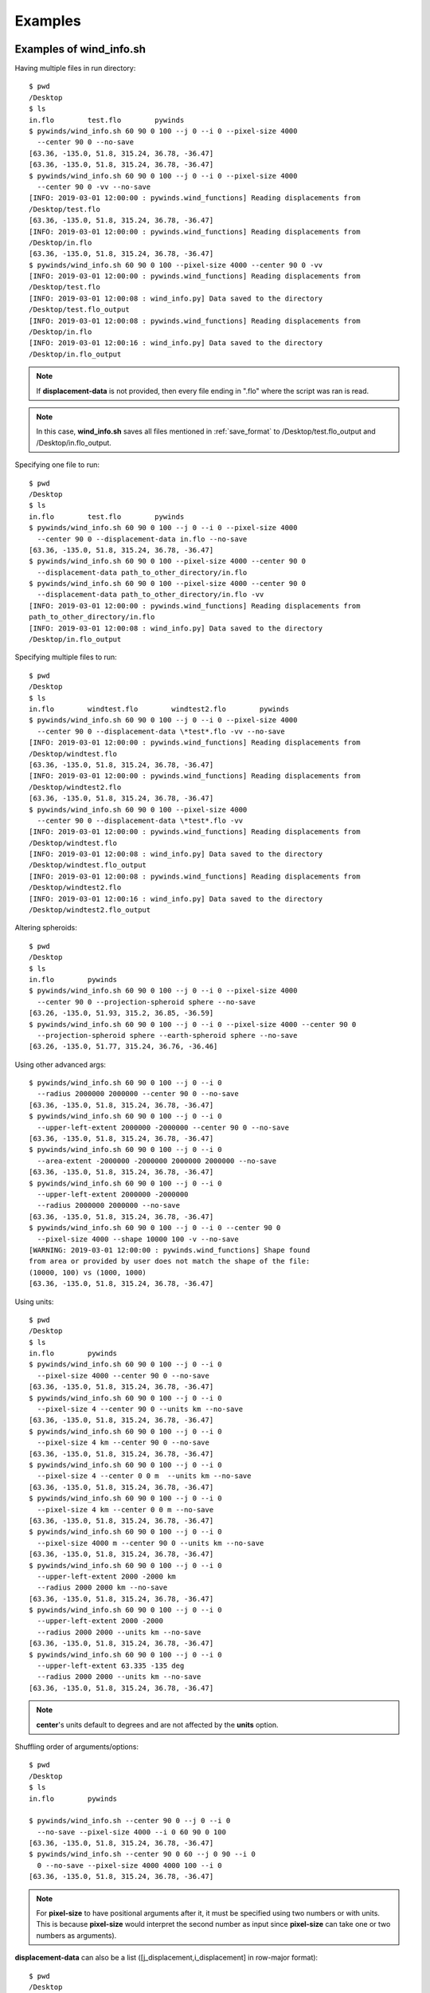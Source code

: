 Examples
========

.. _examples_of_wind_info.sh:

Examples of wind_info.sh
------------------------

Having multiple files in run directory::

    $ pwd
    /Desktop
    $ ls
    in.flo        test.flo        pywinds
    $ pywinds/wind_info.sh 60 90 0 100 --j 0 --i 0 --pixel-size 4000
      --center 90 0 --no-save
    [63.36, -135.0, 51.8, 315.24, 36.78, -36.47]
    [63.36, -135.0, 51.8, 315.24, 36.78, -36.47]
    $ pywinds/wind_info.sh 60 90 0 100 --j 0 --i 0 --pixel-size 4000
      --center 90 0 -vv --no-save
    [INFO: 2019-03-01 12:00:00 : pywinds.wind_functions] Reading displacements from
    /Desktop/test.flo
    [63.36, -135.0, 51.8, 315.24, 36.78, -36.47]
    [INFO: 2019-03-01 12:00:00 : pywinds.wind_functions] Reading displacements from
    /Desktop/in.flo
    [63.36, -135.0, 51.8, 315.24, 36.78, -36.47]
    $ pywinds/wind_info.sh 60 90 0 100 --pixel-size 4000 --center 90 0 -vv
    [INFO: 2019-03-01 12:00:00 : pywinds.wind_functions] Reading displacements from
    /Desktop/test.flo
    [INFO: 2019-03-01 12:00:08 : wind_info.py] Data saved to the directory
    /Desktop/test.flo_output
    [INFO: 2019-03-01 12:00:08 : pywinds.wind_functions] Reading displacements from
    /Desktop/in.flo
    [INFO: 2019-03-01 12:00:16 : wind_info.py] Data saved to the directory
    /Desktop/in.flo_output


.. note::

    If **displacement-data** is not provided, then every file ending in ".flo" where the script was ran is read.

.. note::

    In this case, **wind_info.sh** saves all files mentioned in :ref:`save_format`
    to /Desktop/test.flo_output and /Desktop/in.flo_output.

Specifying one file to run::

    $ pwd
    /Desktop
    $ ls
    in.flo        test.flo        pywinds
    $ pywinds/wind_info.sh 60 90 0 100 --j 0 --i 0 --pixel-size 4000
      --center 90 0 --displacement-data in.flo --no-save
    [63.36, -135.0, 51.8, 315.24, 36.78, -36.47]
    $ pywinds/wind_info.sh 60 90 0 100 --pixel-size 4000 --center 90 0
      --displacement-data path_to_other_directory/in.flo
    $ pywinds/wind_info.sh 60 90 0 100 --pixel-size 4000 --center 90 0
      --displacement-data path_to_other_directory/in.flo -vv
    [INFO: 2019-03-01 12:00:00 : pywinds.wind_functions] Reading displacements from
    path_to_other_directory/in.flo
    [INFO: 2019-03-01 12:00:08 : wind_info.py] Data saved to the directory
    /Desktop/in.flo_output


Specifying multiple files to run::

    $ pwd
    /Desktop
    $ ls
    in.flo        windtest.flo        windtest2.flo        pywinds
    $ pywinds/wind_info.sh 60 90 0 100 --j 0 --i 0 --pixel-size 4000
      --center 90 0 --displacement-data \*test*.flo -vv --no-save
    [INFO: 2019-03-01 12:00:00 : pywinds.wind_functions] Reading displacements from
    /Desktop/windtest.flo
    [63.36, -135.0, 51.8, 315.24, 36.78, -36.47]
    [INFO: 2019-03-01 12:00:00 : pywinds.wind_functions] Reading displacements from
    /Desktop/windtest2.flo
    [63.36, -135.0, 51.8, 315.24, 36.78, -36.47]
    $ pywinds/wind_info.sh 60 90 0 100 --pixel-size 4000
      --center 90 0 --displacement-data \*test*.flo -vv
    [INFO: 2019-03-01 12:00:00 : pywinds.wind_functions] Reading displacements from
    /Desktop/windtest.flo
    [INFO: 2019-03-01 12:00:08 : wind_info.py] Data saved to the directory
    /Desktop/windtest.flo_output
    [INFO: 2019-03-01 12:00:08 : pywinds.wind_functions] Reading displacements from
    /Desktop/windtest2.flo
    [INFO: 2019-03-01 12:00:16 : wind_info.py] Data saved to the directory
    /Desktop/windtest2.flo_output


Altering spheroids::

    $ pwd
    /Desktop
    $ ls
    in.flo        pywinds
    $ pywinds/wind_info.sh 60 90 0 100 --j 0 --i 0 --pixel-size 4000
      --center 90 0 --projection-spheroid sphere --no-save
    [63.26, -135.0, 51.93, 315.2, 36.85, -36.59]
    $ pywinds/wind_info.sh 60 90 0 100 --j 0 --i 0 --pixel-size 4000 --center 90 0
      --projection-spheroid sphere --earth-spheroid sphere --no-save
    [63.26, -135.0, 51.77, 315.24, 36.76, -36.46]


Using other advanced args::

    $ pywinds/wind_info.sh 60 90 0 100 --j 0 --i 0
      --radius 2000000 2000000 --center 90 0 --no-save
    [63.36, -135.0, 51.8, 315.24, 36.78, -36.47]
    $ pywinds/wind_info.sh 60 90 0 100 --j 0 --i 0
      --upper-left-extent 2000000 -2000000 --center 90 0 --no-save
    [63.36, -135.0, 51.8, 315.24, 36.78, -36.47]
    $ pywinds/wind_info.sh 60 90 0 100 --j 0 --i 0
      --area-extent -2000000 -2000000 2000000 2000000 --no-save
    [63.36, -135.0, 51.8, 315.24, 36.78, -36.47]
    $ pywinds/wind_info.sh 60 90 0 100 --j 0 --i 0
      --upper-left-extent 2000000 -2000000
      --radius 2000000 2000000 --no-save
    [63.36, -135.0, 51.8, 315.24, 36.78, -36.47]
    $ pywinds/wind_info.sh 60 90 0 100 --j 0 --i 0 --center 90 0
      --pixel-size 4000 --shape 10000 100 -v --no-save
    [WARNING: 2019-03-01 12:00:00 : pywinds.wind_functions] Shape found
    from area or provided by user does not match the shape of the file:
    (10000, 100) vs (1000, 1000)
    [63.36, -135.0, 51.8, 315.24, 36.78, -36.47]


Using units::

    $ pwd
    /Desktop
    $ ls
    in.flo        pywinds
    $ pywinds/wind_info.sh 60 90 0 100 --j 0 --i 0
      --pixel-size 4000 --center 90 0 --no-save
    [63.36, -135.0, 51.8, 315.24, 36.78, -36.47]
    $ pywinds/wind_info.sh 60 90 0 100 --j 0 --i 0
      --pixel-size 4 --center 90 0 --units km --no-save
    [63.36, -135.0, 51.8, 315.24, 36.78, -36.47]
    $ pywinds/wind_info.sh 60 90 0 100 --j 0 --i 0
      --pixel-size 4 km --center 90 0 --no-save
    [63.36, -135.0, 51.8, 315.24, 36.78, -36.47]
    $ pywinds/wind_info.sh 60 90 0 100 --j 0 --i 0
      --pixel-size 4 --center 0 0 m  --units km --no-save
    [63.36, -135.0, 51.8, 315.24, 36.78, -36.47]
    $ pywinds/wind_info.sh 60 90 0 100 --j 0 --i 0
      --pixel-size 4 km --center 0 0 m --no-save
    [63.36, -135.0, 51.8, 315.24, 36.78, -36.47]
    $ pywinds/wind_info.sh 60 90 0 100 --j 0 --i 0
      --pixel-size 4000 m --center 90 0 --units km --no-save
    [63.36, -135.0, 51.8, 315.24, 36.78, -36.47]
    $ pywinds/wind_info.sh 60 90 0 100 --j 0 --i 0
      --upper-left-extent 2000 -2000 km
      --radius 2000 2000 km --no-save
    [63.36, -135.0, 51.8, 315.24, 36.78, -36.47]
    $ pywinds/wind_info.sh 60 90 0 100 --j 0 --i 0
      --upper-left-extent 2000 -2000
      --radius 2000 2000 --units km --no-save
    [63.36, -135.0, 51.8, 315.24, 36.78, -36.47]
    $ pywinds/wind_info.sh 60 90 0 100 --j 0 --i 0
      --upper-left-extent 63.335 -135 deg
      --radius 2000 2000 --units km --no-save
    [63.36, -135.0, 51.8, 315.24, 36.78, -36.47]


.. note::

    **center**'s units default to degrees and are not affected by the **units** option.


Shuffling order of arguments/options::


    $ pwd
    /Desktop
    $ ls
    in.flo        pywinds

    $ pywinds/wind_info.sh --center 90 0 --j 0 --i 0
      --no-save --pixel-size 4000 --i 0 60 90 0 100
    [63.36, -135.0, 51.8, 315.24, 36.78, -36.47]
    $ pywinds/wind_info.sh --center 90 0 60 --j 0 90 --i 0
      0 --no-save --pixel-size 4000 4000 100 --i 0
    [63.36, -135.0, 51.8, 315.24, 36.78, -36.47]


.. note::

    For **pixel-size** to have positional arguments after it, it must be specified using two numbers
    or with units. This is because **pixel-size** would interpret the second number as input since
    **pixel-size** can take one or two numbers as arguments).

**displacement-data** can also be a list ([j_displacement,i_displacement] in row-major format)::


    $ pwd
    /Desktop
    $ ls
    in.flo        test.flo        pywinds
    $ pywinds/wind_info.sh 60 90 0 100 --j 0 --i 0 --pixel-size 4000
      --center 90 0 --displacement-data [[1,2,3,4],[5,6,7,8]] --no-save
    [89.97, -135.0, 3.76, 341.58, 3.57, -1.19]

.. _content_of_wind_info.nc:

Content of wind_info.nc
-----------------------

::

    $ pwd
    /Desktop/pywinds/in.flo_output
    $ ls
    angle.txt		    new_latitude.txt	old_longitude.txt	    u.txt			   wind_info.txt
    i_displacement.txt	new_longitude.txt	polar_stereographic.txt	v.txt
    j_displacement.txt	old_latitude.txt	speed.txt		        wind_info.nc
    $ ncdump -h wind_info.nc
    netcdf wind_info {
    dimensions:
        y = 1000 ;
        x = 1000 ;
        yx = 1000000 ;
        vars = 6 ;
    variables:
        float polar_stereographic ;
            polar_stereographic:_FillValue = NaNf ;
            polar_stereographic:straight_vertical_longitude_from_pole = -180. ;
            polar_stereographic:latitude_of_projection_origin = 90. ;
            polar_stereographic:scale_factor_at_projection_origin = 0.933069071736357 ;
            polar_stereographic:standard_parallel = 60. ;
            polar_stereographic:resolution_at_standard_parallel = 4000. ;
            polar_stereographic:false_easting = 0. ;
            polar_stereographic:false_northing = 0. ;
            polar_stereographic:semi_major_axis = 6378137. ;
            polar_stereographic:semi_minor_axis = 6356752.31424518 ;
            polar_stereographic:inverse_flattening = 298.257223563 ;
        float j_displacement(y, x) ;
            j_displacement:_FillValue = NaNf ;
            j_displacement:standard_name = "divergence_of_wind" ;
            j_displacement:description = "vertical pixel displacement at each pixel" ;
            j_displacement:grid_mapping = "polar_stereographic" ;
        float i_displacement(y, x) ;
            i_displacement:_FillValue = NaNf ;
            i_displacement:standard_name = "divergence_of_wind" ;
            i_displacement:description = "horizontal pixel displacement at each pixel" ;
            i_displacement:grid_mapping = "polar_stereographic" ;
        float new_latitude(y, x) ;
            new_latitude:_FillValue = NaNf ;
            new_latitude:standard_name = "latitude" ;
            new_latitude:grid_mapping = "polar_stereographic" ;
            new_latitude:units = "degrees" ;
        float new_longitude(y, x) ;
            new_longitude:_FillValue = NaNf ;
            new_longitude:standard_name = "longitude" ;
            new_longitude:grid_mapping = "polar_stereographic" ;
            new_longitude:units = "degrees" ;
        float old_latitude(y, x) ;
            old_latitude:_FillValue = NaNf ;
            old_latitude:standard_name = "latitude" ;
            old_latitude:grid_mapping = "polar_stereographic" ;
            old_latitude:units = "degrees" ;
        float old_longitude(y, x) ;
            old_longitude:_FillValue = NaNf ;
            old_longitude:standard_name = "longitude" ;
            old_longitude:grid_mapping = "polar_stereographic" ;
            old_longitude:units = "degrees" ;
        float v(y, x) ;
            v:_FillValue = NaNf ;
            v:standard_name = "northward_wind" ;
            v:grid_mapping = "polar_stereographic" ;
            v:units = "m/s" ;
        float u(y, x) ;
            u:_FillValue = NaNf ;
            u:standard_name = "eastward_wind" ;
            u:grid_mapping = "polar_stereographic" ;
            u:units = "m/s" ;
        float speed(y, x) ;
            speed:_FillValue = NaNf ;
            speed:standard_name = "wind_speed" ;
            speed:grid_mapping = "polar_stereographic" ;
            speed:units = "m/s" ;
        float angle(y, x) ;
            angle:_FillValue = NaNf ;
            angle:standard_name = "wind_from_direction" ;
            angle:grid_mapping = "polar_stereographic" ;
            angle:units = "degrees" ;
        float wind_info(yx, vars) ;
            wind_info:_FillValue = NaNf ;
            wind_info:standard_name = "wind_speed" ;
            wind_info:description = "new_lat, new_long, speed, angle, v, u" ;
            wind_info:grid_mapping = "polar_stereographic" ;

    // global attributes:
            :Conventions = "CF-1.7" ;
    }


.. _content_of_text_files:

Content of text files
---------------------

To reduce space, these examples are with a different (smaller) data set than the data used above.

polar_stereographic.txt::

    straight_vertical_longitude_from_pole: -180.0
    latitude_of_projection_origin: 90.0
    scale_factor_at_projection_origin: 0.93
    standard_parallel: 60.0
    resolution_at_standard_parallel: 4000.0
    false_easting: 0.0
    false_northing: 0.0
    semi_major_axis: 6378137.0
    semi_minor_axis: 6356752.31
    inverse_flattening: 298.26


j_displacement.txt::

    0.00,100.00,200.00
    300.00,400.00,500.00
    600.00,700.00,800.00


i_displacement.txt::

    0.00,100.00,200.00
    300.00,400.00,500.00
    600.00,700.00,800.00


new_latitude.txt::

    89.95,89.96,89.95
    89.96,90.00,89.96
    89.95,89.96,89.95


new_longitude.txt::

    -135.00,180.00,135.00
    -90.00,0.00,90.00
    -45.00,0.00,45.00


old_latitude.txt::

    89.95,84.55,79.18
    73.79,68.53,63.36
    58.24,53.29,48.48


old_longitude.txt::

    -135.00,-135.29,-135.29
    -134.90,-135.00,-135.06
    -134.90,-134.96,-135.00


v.txt::

    0.00,100.76,200.48
    300.92,399.48,494.96
    589.80,681.97,771.00


u.txt::

    0.00,-39.86,-158.31
    118.10,467.99,-579.49
    458.61,791.67,1188.80


speed.txt::

    0.00,108.36,255.45
    323.26,615.31,762.10
    747.11,1044.90,1416.93


angle.txt::

    90.00,338.42,321.70
    21.43,49.52,310.50
    37.87,49.26,57.03


wind_info.txt::

    89.95,-135.00,0.00,90.00,0.00,0.00
    89.96,180.00,108.36,338.42,100.76,-39.86
    89.95,135.00,255.45,321.70,200.48,-158.31
    89.96,-90.00,323.26,21.43,300.92,118.10
    90.00,0.00,615.31,49.52,399.48,467.99
    89.96,90.00,762.10,310.50,494.96,-579.49
    89.95,-45.00,747.11,37.87,589.80,458.61
    89.96,0.00,1044.90,49.26,681.97,791.67
    89.95,45.00,1416.93,57.03,771.00,1188.80


.. _advanced_examples:

Advanced examples
-----------------

Getting shape of displacement file using area.sh::

    $ pwd
    /Desktop
    $ ls
    in.flo        pywinds
    $ pywinds/area.py 60 90 0
    projection: stere
    lat-ts: 60
    lat-0: 90
    long-0: 0
    equatorial-radius: 6378137.0
    eccentricity: 0.081819
    inverse-flattening: 298.26
    shape: [1000, 1000]
    area-extent: None
    pixel-size: None
    center: None


.. _error_messages:

Error and usage messages
------------------------

If not enough information is provided to a script, this kind of error will be displayed::

    $ pwd
    /Desktop
    $ ls
    in.flo        pywinds
    $ pywinds/wind_info.sh 60 90 0 100 --center 90 0 --i 0 --j 0 --no-save

    Traceback (most recent call last):
      File "pywinds/env/lib/python3.7/site-packages/pywinds/wrapper_utils.py",
    line 184, in run_script
        output = output_format(func(*args, **kwargs), kwargs)
      File "pywinds/env/lib/python3.7/site-packages/pywinds/wind_functions.py",
    line 867, in wind_info
        earth_spheroid=earth_spheroid, no_save=no_save)
      File "pywinds/env/lib/python3.7/site-packages/pywinds/wind_functions.py",
    line 414, in _compute_velocity
        no_save=no_save)
      File "pywinds/env/lib/python3.7/site-packages/pywinds/wind_functions.py",
    line 379, in _compute_vu
        no_save=no_save)
      File "pywinds/env/lib/python3.7/site-packages/pywinds/wind_functions.py",
    line 327, in _compute_lat_long
        raise ValueError('Not enough information provided to create an area for projection')
    ValueError: Not enough information provided to create an area for projection


If incorrect commands were given::

    $ pywinds/wind_info.sh 60 90 0 --pixel-size 4000 --center 90 0
    usage: wind_info.py [-h] [--center y x [units]] [--pixel-size dy [dx] [units]]
                        [--displacement-data filename] [--j int] [--i int]
                        [--no-save] [--units str]
                        [--upper-left-extent y x [units]]
                        [--radius dy dx [units]]
                        [--area-extent y_ll x_ll y_ur x_ur [units]]
                        [--shape height width] [--projection str]
                        [--projection-spheroid str] [--earth-spheroid str] [-v]
                        lat-ts lat-0 long-0 delta-time
    wind_info.py: error: the following arguments are required: delta-time


The help message for wind_info.sh::

    $ pywinds/wind_info.sh -h
    usage: wind_info.py [-h] [--center y x [units]] [--pixel-size dy [dx] [units]]
                        [--displacement-data filename] [--j int] [--i int]
                        [--no-save] [--units str]
                        [--upper-left-extent y x [units]]
                        [--radius dy dx [units]]
                        [--area-extent y_ll x_ll y_ur x_ur [units]]
                        [--shape height width] [--projection str]
                        [--projection-spheroid str] [--earth-spheroid str] [-v]
                        lat-ts lat-0 long-0 delta-time

    Convert command line arguments to python arguments for wind_functions.py

    positional arguments:
      lat-ts                projection latitude of true scale
      lat-0                 projection latitude of origin
      long-0                projection central meridian
      delta-time            amount of time that separates both files in minutes

    optional arguments:
      -h, --help            show this help message and exit
      --center y x [units]
                            projection y and x coordinate of the center of area.
                            Default: lat long
      --pixel-size dy [dx] [units]
                            projection size of pixels in the y and x direction.If
                            pixels are square, i.e. dy = dx, then only one value
                            needs to be entered
      --displacement-data filename
                            filename or list containing displacements
      --j int               row to run calculations on
      --i int               column to run calculations on
      --no-save             print data to shell without saving
      --units str           units that all provided arguments that take units
                            (except center) should be interpreted as
      --upper-left-extent y x [units]
                            projection y and x coordinates of the upper left
                            corner of the upper left pixel
      --radius dy dx [units]
                            projection length from the center to the left/rightand
                            top/bottom outer edges
      --area-extent y_ll x_ll y_ur x_ur [units]
                            area extent in projection space:
                            lower_left_y,lower_left_x, upper_right_y,
                            upper_right_x
      --shape height width  number of pixels in the y and x direction
      --projection str      name of projection that the image is in
      --projection-spheroid str
                            spheroid of projection
      --earth-spheroid str  spheroid of Earth
      -v, --verbose         each occurrence increases verbosity 1 level through
                            ERROR-WARNING-INFO-DEBUG


.. note::
    Brackets around an argument means that argument is optional.

